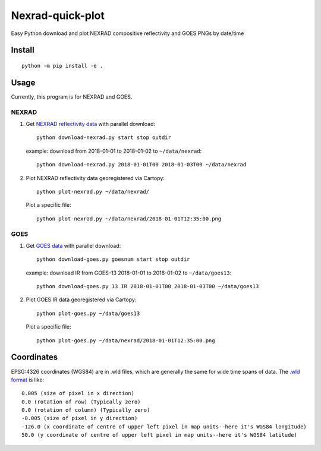 ===================
Nexrad-quick-plot
===================
Easy Python download and plot NEXRAD compositive reflectivity  and GOES PNGs by date/time

Install
=======
::

    python -m pip install -e .

Usage
=====
Currently, this program is for NEXRAD and GOES.

NEXRAD
------

1. Get `NEXRAD reflectivity data <http://mesonet.agron.iastate.edu/docs/nexrad_composites/>`_ with parallel download::

        python download-nexrad.py start stop outdir

   example: download from 2018-01-01 to 2018-01-02 to ``~/data/nexrad``::

        python download-nexrad.py 2018-01-01T00 2018-01-03T00 ~/data/nexrad

2. Plot NEXRAD reflectivity data georegistered via Cartopy::

        python plot-nexrad.py ~/data/nexrad/

   Plot a specific file::

        python plot-nexrad.py ~/data/nexrad/2018-01-01T12:35:00.png


GOES
----

1. Get `GOES data <http://mesonet.agron.iastate.edu/docs/nexrad_composites/>`_ with parallel download::

        python download-goes.py goesnum start stop outdir

   example: download IR from GOES-13 2018-01-01 to 2018-01-02 to ``~/data/goes13``::

        python download-goes.py 13 IR 2018-01-01T00 2018-01-03T00 ~/data/goes13

2. Plot GOES IR data georegistered via Cartopy::

        python plot-goes.py ~/data/goes13

   Plot a specific file::

        python plot-goes.py ~/data/nexrad/2018-01-01T12:35:00.png



Coordinates
===========

EPSG:4326 coordinates (WGS84) are in .wld files, which are generally the same for wide time spans of data.
The `.wld format <https://mesonet.agron.iastate.edu/docs/radmapserver/howto.html#toc3.3>`_ is like::

    0.005 (size of pixel in x direction)
    0.0 (rotation of row) (Typically zero)
    0.0 (rotation of column) (Typically zero)
    -0.005 (size of pixel in y direction)
    -126.0 (x coordinate of centre of upper left pixel in map units--here it's WGS84 longitude)
    50.0 (y coordinate of centre of upper left pixel in map units--here it's WGS84 latitude)
